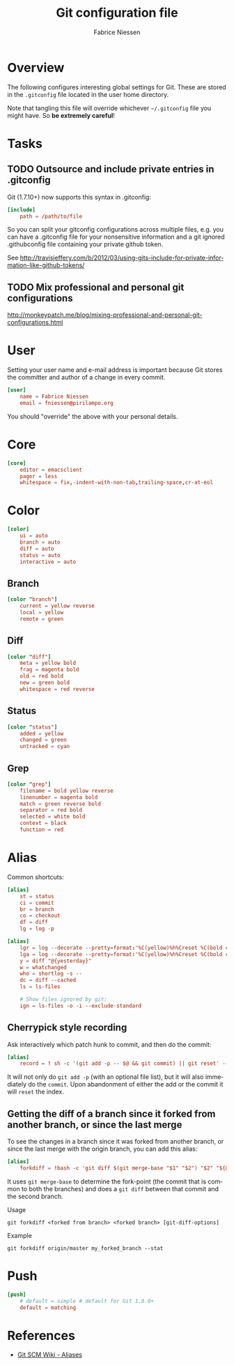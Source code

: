 #+TITLE:     Git configuration file
#+AUTHOR:    Fabrice Niessen
#+EMAIL:     (concat "fniessen" at-sign "pirilampo.org")
#+Time-stamp: <2014-07-24 Thu 16:49>
#+DESCRIPTION:
#+KEYWORDS:
#+LANGUAGE:  en

#+PROPERTY:  tangle ~/.gitconfig
#+PROPERTY:  eval no

* Overview

The following configures interesting global settings for Git. These are stored
in the =.gitconfig= file located in the user home directory.

#+begin_warning
Note that tangling this file will override whichever =~/.gitconfig= file you
might have. So *be extremely careful*!
#+end_warning

* Tasks

** TODO Outsource and include private entries in .gitconfig

Git (1.7.10+) now supports this syntax in .gitconfig:

#+begin_src conf :tangle no
[include]
    path = /path/to/file
#+end_src

So you can split your gitconfig configurations across multiple files, e.g. you
can have a .gitconfig file for your nonsensitive information and a git ignored
.githubconfig file containing your private github token.

See http://travisjeffery.com/b/2012/03/using-gits-include-for-private-information-like-github-tokens/

** TODO Mix professional and personal git configurations

http://monkeypatch.me/blog/mixing-professional-and-personal-git-configurations.html

* User

Setting your user name and e-mail address is important because Git stores the
committer and author of a change in every commit.

#+begin_src conf
[user]
	name = Fabrice Niessen
	email = fniessen@pirilampo.org
#+end_src

You should "override" the above with your personal details.

* Core

#+begin_src conf
[core]
	editor = emacsclient
	pager = less
	whitespace = fix,-indent-with-non-tab,trailing-space,cr-at-eol
#+end_src

* Color

#+begin_src conf
[color]
	ui = auto
	branch = auto
	diff = auto
	status = auto
	interactive = auto
#+end_src

** Branch

#+begin_src conf
[color "branch"]
	current = yellow reverse
	local = yellow
	remote = green
#+end_src

** Diff

#+begin_src conf
[color "diff"]
	meta = yellow bold
	frag = magenta bold
	old = red bold
	new = green bold
	whitespace = red reverse
#+end_src

** Status

#+begin_src conf
[color "status"]
	added = yellow
	changed = green
	untracked = cyan
#+end_src

** Grep

#+begin_src conf
[color "grep"]
	filename = bold yellow reverse
	linenumber = magenta bold
	match = green reverse bold
	separator = red bold
	selected = white bold
	context = black
	function = red
#+end_src

* Alias

Common shortcuts:

#+begin_src conf
[alias]
	st = status
	ci = commit
	br = branch
	co = checkout
	df = diff
	lg = log -p
#+end_src

#+begin_src conf
[alias]
	lgr = log --decorate --pretty=format:'%C(yellow)%h%Creset %C(bold cyan)%d%Creset %s %Cgreen<%an> %C(bold blue)(%cd)%Creset' --abbrev-commit --date=relative --graph
	lga = log --decorate --pretty=format:'%C(yellow)%h%Creset %C(bold cyan)%d%Creset %s %Cgreen<%an> %C(bold blue)(%cd)%Creset' --abbrev-commit --date=short --graph
	y = diff "@{yesterday}"
	w = whatchanged
	who = shortlog -s --
	dc = diff --cached
	ls = ls-files

	# Show files ignored by git:
	ign = ls-files -o -i --exclude-standard
#+end_src

** Cherrypick style recording

Ask interactively which patch hunk to commit, and then do the commit:

#+begin_src conf
[alias]
	record = ! sh -c '(git add -p -- $@ && git commit) || git reset' --
#+end_src

It will not only do =git add -p= (with an optional file list), but it will also
immediately do the =commit=. Upon abandonment of either the add or the commit it
will =reset= the index.

**  Getting the diff of a branch since it forked from another branch, or since the last merge

To see the changes in a branch since it was forked from another branch, or
since the last merge with the origin branch, you can add this alias:

#+begin_src conf
[alias]
	forkdiff = !bash -c 'git diff $(git merge-base "$1" "$2") "$2" "${@: 3}" ' -
#+end_src

It uses =git merge-base= to determine the fork-point (the commit that is common
to both the branches) and does a =git diff= between that commit and the second
branch.

Usage

: git forkdiff <forked from branch> <forked branch> [git-diff-options]

Example

: git forkdiff origin/master my_forked_branch --stat

* Push

#+begin_src conf
[push]
	# default = simple # default for Git 1.8.0+
	default = matching
#+end_src

* References

- [[https://git.wiki.kernel.org/index.php/Aliases][Git SCM Wiki - Aliases]]
